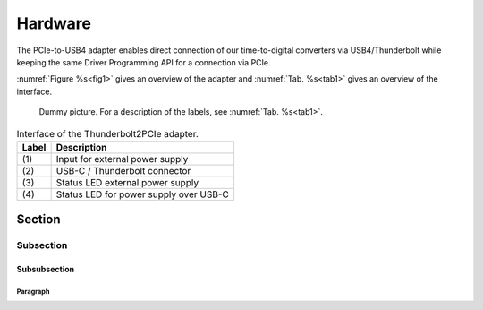 Hardware
========

The PCIe-to-USB4 adapter enables direct connection of our time-to-digital 
converters via USB4/Thunderbolt while keeping the same Driver Programming API 
for a connection via PCIe.


:numref:`Figure %s<fig1>` gives an overview of the adapter and
:numref:`Tab. %s<tab1>` gives an overview of the interface.

.. _fig1:
.. figure:: test.png
    :alt: Front, back, and side view of the Thunderbolt2PCIe adapter.
    
    Dummy picture. For a description of the labels, see :numref:`Tab. %s<tab1>`.

.. tabularcolumns:: c|c

.. _tab1:
.. table:: Interface of the Thunderbolt2PCIe adapter.

    =====  ===========
    Label  Description
    =====  ===========
    \(1)    Input for external power supply
    \(2)    USB-C / Thunderbolt connector
    \(3)    Status LED external power supply
    \(4)    Status LED for power supply over USB-C
    =====  ===========

Section
-------

Subsection
~~~~~~~~~~

Subsubsection
^^^^^^^^^^^^^

Paragraph
'''''''''